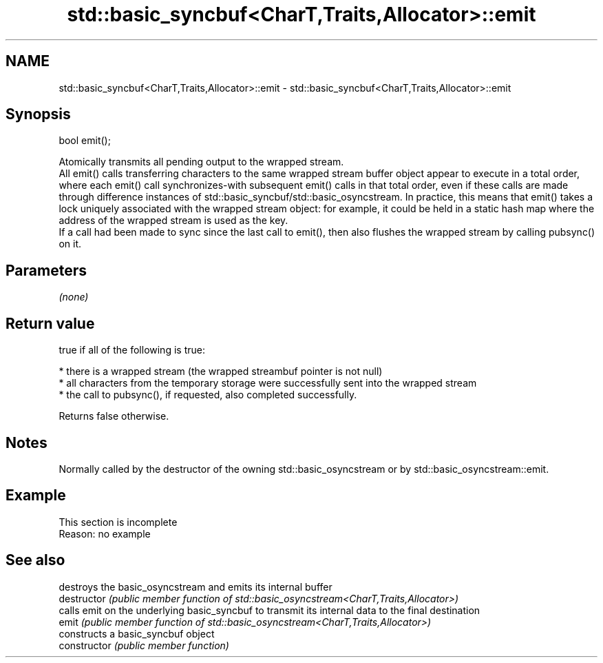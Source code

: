 .TH std::basic_syncbuf<CharT,Traits,Allocator>::emit 3 "2020.03.24" "http://cppreference.com" "C++ Standard Libary"
.SH NAME
std::basic_syncbuf<CharT,Traits,Allocator>::emit \- std::basic_syncbuf<CharT,Traits,Allocator>::emit

.SH Synopsis

  bool emit();

  Atomically transmits all pending output to the wrapped stream.
  All emit() calls transferring characters to the same wrapped stream buffer object appear to execute in a total order, where each emit() call synchronizes-with subsequent emit() calls in that total order, even if these calls are made through difference instances of std::basic_syncbuf/std::basic_osyncstream. In practice, this means that emit() takes a lock uniquely associated with the wrapped stream object: for example, it could be held in a static hash map where the address of the wrapped stream is used as the key.
  If a call had been made to sync since the last call to emit(), then also flushes the wrapped stream by calling pubsync() on it.

.SH Parameters

  \fI(none)\fP

.SH Return value

  true if all of the following is true:

  * there is a wrapped stream (the wrapped streambuf pointer is not null)
  * all characters from the temporary storage were successfully sent into the wrapped stream
  * the call to pubsync(), if requested, also completed successfully.

  Returns false otherwise.

.SH Notes

  Normally called by the destructor of the owning std::basic_osyncstream or by std::basic_osyncstream::emit.

.SH Example


   This section is incomplete
   Reason: no example


.SH See also


                destroys the basic_osyncstream and emits its internal buffer
  destructor    \fI(public member function of std::basic_osyncstream<CharT,Traits,Allocator>)\fP
                calls emit on the underlying basic_syncbuf to transmit its internal data to the final destination
  emit          \fI(public member function of std::basic_osyncstream<CharT,Traits,Allocator>)\fP
                constructs a basic_syncbuf object
  constructor   \fI(public member function)\fP




